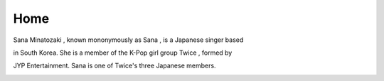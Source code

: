 Home
=====

Sana Minatozaki , known mononymously as Sana , is a Japanese singer based 

in South Korea. She is a member of the K-Pop girl group Twice , formed by 

JYP Entertainment. Sana is one of Twice's three Japanese members.

.. image:: https://64.media.tumblr.com/6b620ea6f9f5822474c54e4b42a89b0a/11125827cf80e921-64/s1280x1920/f824168022d61fa073e4d6fb0c7862c4ccf2a49d.jpg
   :width: 600